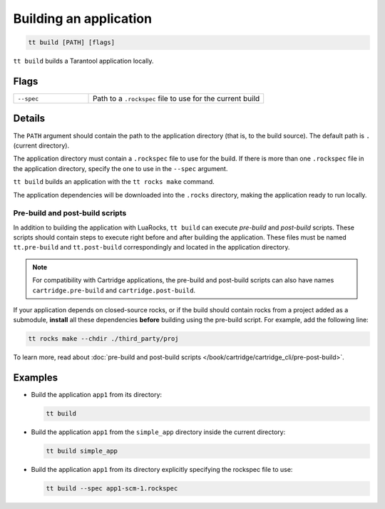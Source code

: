 .. _tt-build:

Building an application
====================

..  code-block:: bash

    tt build [PATH] [flags]


``tt build`` builds a Tarantool application locally.

Flags
-----

..  container:: table

    ..  list-table::
        :widths: 30 70
        :header-rows: 0

        *   -   ``--spec``
            -   Path to a ``.rockspec`` file to use for the current build


Details
-------

The ``PATH`` argument should contain the path to the application directory
(that is, to the build source). The default path is ``.`` (current directory).

The application directory must contain a ``.rockspec`` file to use for the build.
If there is more than one ``.rockspec`` file in the application directory, specify
the one to use in the ``--spec`` argument.

``tt build`` builds an application with the ``tt rocks make`` command.

The application dependencies will be downloaded into the ``.rocks`` directory,
making the application ready to run locally.

Pre-build and post-build scripts
~~~~~~~~~~~~~~~~~~~~~~~~~~~~~~~~

In addition to building the application with LuaRocks, ``tt build``
can execute *pre-build* and *post-build* scripts. These scripts should
contain steps to execute right before and after building the application.
These files must be named ``tt.pre-build`` and ``tt.post-build`` correspondingly
and located in the application directory.

.. note::

    For compatibility with Cartridge applications, the pre-build and post-build scripts
    can also have names ``cartridge.pre-build`` and ``cartridge.post-build``.

If your application depends on closed-source rocks, or if the build should contain
rocks from a project added as a submodule, **install** all these
dependencies **before** building using the pre-build script.
For example, add the following line:

..  code-block:: bash

    tt rocks make --chdir ./third_party/proj

To learn more, read about
:doc:`pre-build and post-build scripts </book/cartridge/cartridge_cli/pre-post-build>`.

Examples
--------

*   Build the application ``app1`` from its directory:

    ..  code-block:: bash

        tt build

*   Build the application ``app1`` from the ``simple_app`` directory inside the current directory:

    ..  code-block:: bash

        tt build simple_app

*   Build the application ``app1`` from its directory explicitly specifying the rockspec file to use:

    ..  code-block:: bash

        tt build --spec app1-scm-1.rockspec